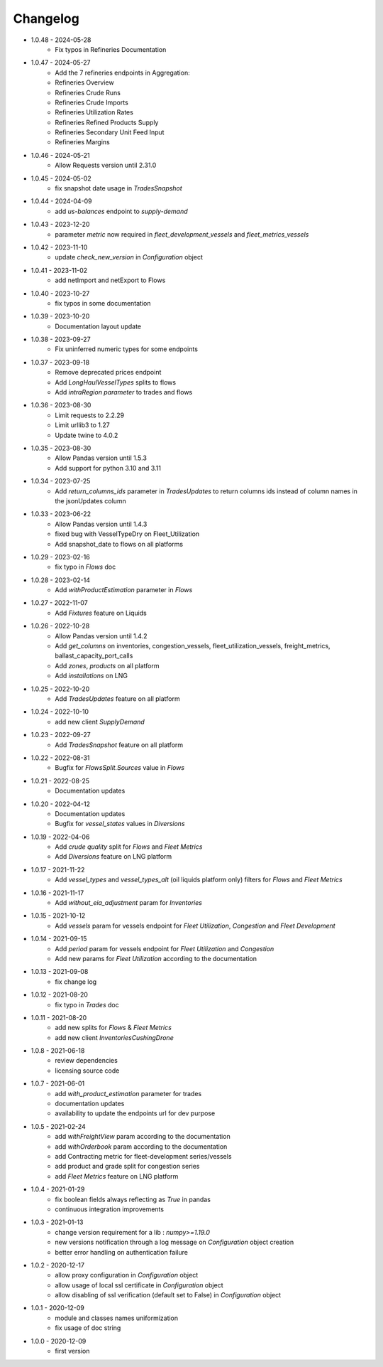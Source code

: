 Changelog
*********
- 1.0.48 - 2024-05-28
    - Fix typos in Refineries Documentation
- 1.0.47 - 2024-05-27
    - Add the 7 refineries endpoints in Aggregation:
    - Refineries Overview
    - Refineries Crude Runs
    - Refineries Crude Imports
    - Refineries Utilization Rates
    - Refineries Refined Products Supply
    - Refineries Secondary Unit Feed Input
    - Refineries Margins

- 1.0.46 - 2024-05-21
    - Allow Requests version until 2.31.0

- 1.0.45 - 2024-05-02
    - fix snapshot date usage in `TradesSnapshot`

- 1.0.44 - 2024-04-09
    - add `us-balances` endpoint to `supply-demand`

- 1.0.43 - 2023-12-20
    - parameter `metric` now required in `fleet_development_vessels` and `fleet_metrics_vessels`

- 1.0.42 - 2023-11-10
    - update `check_new_version` in `Configuration` object

- 1.0.41 - 2023-11-02
    - add netImport and netExport to Flows

- 1.0.40 - 2023-10-27
    - fix typos in some documentation

- 1.0.39 - 2023-10-20
    - Documentation layout update

- 1.0.38 - 2023-09-27
    - Fix uninferred numeric types for some endpoints

- 1.0.37 - 2023-09-18
    - Remove deprecated prices endpoint
    - Add `LongHaulVesselTypes` splits to flows
    - Add `intraRegion parameter` to trades and flows

- 1.0.36 - 2023-08-30
    - Limit requests to 2.2.29
    - Limit urllib3 to 1.27
    - Update twine to 4.0.2

- 1.0.35 - 2023-08-30
    - Allow Pandas version until 1.5.3
    - Add support for python 3.10 and 3.11

- 1.0.34 - 2023-07-25
    - Add `return_columns_ids` parameter in `TradesUpdates` to return columns ids instead of column names in the jsonUpdates column

- 1.0.33 - 2023-06-22
    - Allow Pandas version until 1.4.3
    - fixed bug with VesselTypeDry on Fleet_Utilization
    - Add snapshot_date to flows on all platforms

- 1.0.29 - 2023-02-16
    - fix typo in `Flows` doc

- 1.0.28 - 2023-02-14
    - Add `withProductEstimation` parameter in `Flows`

- 1.0.27 - 2022-11-07
    - Add `Fixtures` feature on Liquids

- 1.0.26 - 2022-10-28
    - Allow Pandas version until 1.4.2
    - Add `get_columns` on inventories, congestion_vessels, fleet_utilization_vessels, freight_metrics, ballast_capacity_port_calls
    - Add `zones`, `products` on all platform
    - Add `installations` on LNG

- 1.0.25 - 2022-10-20
    - Add `TradesUpdates` feature on all platform

- 1.0.24 - 2022-10-10
    - add new client `SupplyDemand`

- 1.0.23 - 2022-09-27
    - Add `TradesSnapshot` feature on all platform

- 1.0.22 - 2022-08-31
    - Bugfix for `FlowsSplit.Sources` value in `Flows`

- 1.0.21 - 2022-08-25
    - Documentation updates

- 1.0.20 - 2022-04-12
    - Documentation updates
    - Bugfix for `vessel_states` values in `Diversions`

- 1.0.19 - 2022-04-06
    - Add `crude quality` split for `Flows` and `Fleet Metrics`
    - Add `Diversions` feature on LNG platform

- 1.0.17 - 2021-11-22
    - Add `vessel_types` and `vessel_types_alt` (oil liquids platform only) filters for `Flows` and `Fleet Metrics`

- 1.0.16 - 2021-11-17
    - Add `without_eia_adjustment` param for `Inventories`

- 1.0.15 - 2021-10-12
    - Add `vessels` param for vessels endpoint for `Fleet Utilization`, `Congestion` and `Fleet Development`

- 1.0.14 - 2021-09-15
    - Add `period` param for vessels endpoint for `Fleet Utilization` and `Congestion`
    - Add new params for `Fleet Utilization` according to the documentation

- 1.0.13 - 2021-09-08
    - fix change log

- 1.0.12 - 2021-08-20
    - fix typo in `Trades` doc

- 1.0.11 - 2021-08-20
    - add new splits for `Flows` & `Fleet Metrics`
    - add new client `InventoriesCushingDrone`

- 1.0.8 - 2021-06-18
    - review dependencies
    - licensing source code

- 1.0.7 - 2021-06-01
    - add `with_product_estimation` parameter for trades
    - documentation updates
    - availability to update the endpoints url for dev purpose

- 1.0.5 - 2021-02-24
    - add `withFreightView` param according to the documentation
    - add `withOrderbook` param according to the documentation
    - add Contracting metric for fleet-development series/vessels
    - add product and grade split for congestion series
    - add `Fleet Metrics` feature on LNG platform

- 1.0.4 - 2021-01-29
    - fix boolean fields always reflecting as `True` in pandas
    - continuous integration improvements

- 1.0.3 - 2021-01-13
    - change version requirement for a lib : `numpy>=1.19.0`
    - new versions notification through a log message on `Configuration` object creation
    - better error handling on authentication failure

- 1.0.2 - 2020-12-17
    - allow proxy configuration in `Configuration` object
    - allow usage of local ssl certificate in `Configuration` object
    - allow disabling of ssl verification (default set to False) in `Configuration` object

- 1.0.1 - 2020-12-09
    - module and classes names uniformization
    - fix usage of doc string

- 1.0.0 - 2020-12-09
    - first version
